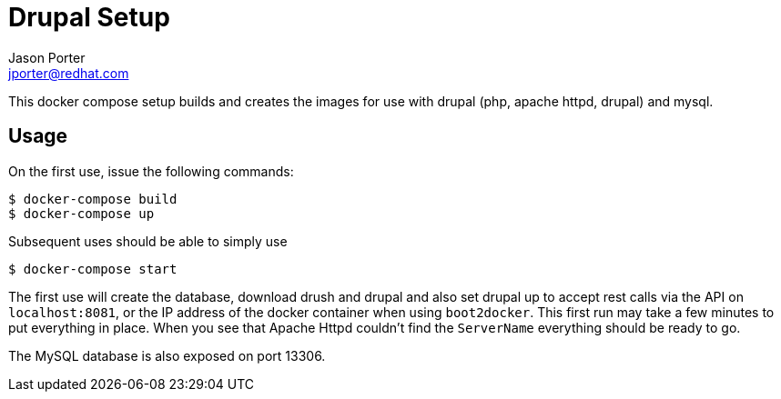 = Drupal Setup
Jason Porter <jporter@redhat.com>

This docker compose setup builds and creates the images for use with drupal (php, apache httpd, drupal) and mysql.

== Usage

On the first use, issue the following commands:

....
$ docker-compose build
$ docker-compose up
....

Subsequent uses should be able to simply use

....
$ docker-compose start
....

The first use will create the database, download drush and drupal and also set drupal up to accept rest calls via the API on `localhost:8081`, or the IP address of the docker container when using `boot2docker`.
This first run may take a few minutes to put everything in place.
When you see that Apache Httpd couldn't find the `ServerName` everything should be ready to go.

The MySQL database is also exposed on port 13306.

